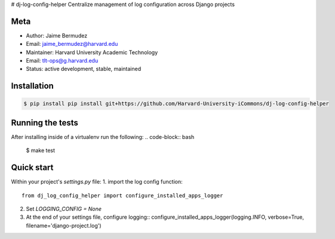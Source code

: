 # dj-log-config-helper
Centralize management of log configuration across Django projects

Meta
----

* Author: Jaime Bermudez
* Email:  jaime_bermudez@harvard.edu
* Maintainer: Harvard University Academic Technology
* Email: tlt-ops@g.harvard.edu
* Status: active development, stable, maintained


Installation
------------
.. code-block:: bash

    $ pip install pip install git+https://github.com/Harvard-University-iCommons/dj-log-config-helper

Running the tests
-----------------
After installing inside of a virtualenv run the following:
.. code-block:: bash
    $ make test

Quick start
------------
Within your project's `settings.py` file:
1.  import the log config function::
    from dj_log_config_helper import configure_installed_apps_logger
2.  Set `LOGGING_CONFIG = None`
3.  At the end of your settings file, configure logging::
    configure_installed_apps_logger(logging.INFO, verbose=True, filename='django-project.log')
